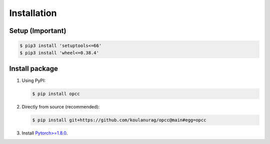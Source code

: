 =============
Installation
=============

`````````````````
Setup (Important)
`````````````````
.. code-block:: console

   $ pip3 install 'setuptools<=66'
   $ pip3 install 'wheel<=0.38.4'

`````````````````
Install package
`````````````````

#. Using PyPI:

   .. code-block:: console

      $ pip install opcc

#. Directly from source (recommended):

   .. code-block:: console

       $ pip install git+https://github.com/koulanurag/opcc@main#egg=opcc

#. Install `Pytorch>=1.8.0 <https://pytorch.org/>`_.
